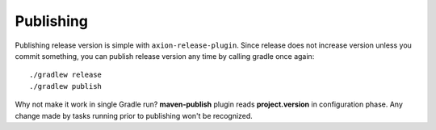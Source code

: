 Publishing
==========

Publishing release version is simple with ``axion-release-plugin``. Since release does not increase version
unless you commit something, you can publish release version any time by calling gradle once again::


    ./gradlew release
    ./gradlew publish


Why not make it work in single Gradle run? **maven-publish** plugin reads **project.version** in 
configuration phase. Any change made by tasks running prior to publishing won't be recognized.
